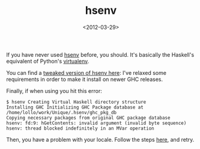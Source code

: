 #+TITLE: hsenv

#+DATE: <2012-03-29>

If you have never used [[https://github.com/Paczesiowa/hsenv][hsenv]] before, you should. It's basically the Haskell's equivalent of Python's [[http://pypi.python.org/pypi/virtualenv][virtualenv]].

You can find a [[https://github.com/lbolla/hsenv][tweaked version of hsenv here]]: I've relaxed some requirements in order to make it install on newer GHC releases.

Finally, if when using you hit this error:

#+BEGIN_SRC shell
    $ hsenv Creating Virtual Haskell directory structure
    Installing GHC Initializing GHC Package database at /home/lollo/work/Unique/.hsenv/ghc_pkg_db
    Copying necessary packages from original GHC package database
    hsenv: fd:9: hGetContents: invalid argument (invalid byte sequence)
    hsenv: thread blocked indefinitely in an MVar operation
#+END_SRC

Then, you have a problem with your locale. Follow the steps [[https://wiki.archlinux.org/index.php/Locale#Enabling_necessary_locales][here]], and retry.

